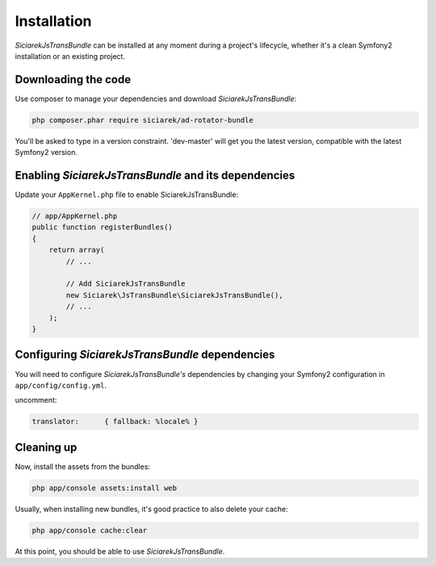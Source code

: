 Installation
============

*SiciarekJsTransBundle* can be installed at any moment during a project's lifecycle,
whether it's a clean Symfony2 installation or an existing project.


Downloading the code
--------------------

Use composer to manage your dependencies and download *SiciarekJsTransBundle*:

.. code-block:: bash

    php composer.phar require siciarek/ad-rotator-bundle

You'll be asked to type in a version constraint. 'dev-master' will get you the latest
version, compatible with the latest Symfony2 version.


Enabling *SiciarekJsTransBundle* and its dependencies
-----------------------------------------------------

Update your ``AppKernel.php`` file to enable SiciarekJsTransBundle:

.. code-block:: php

    // app/AppKernel.php
    public function registerBundles()
    {
        return array(
            // ...

            // Add SiciarekJsTransBundle
            new Siciarek\JsTransBundle\SiciarekJsTransBundle(),
            // ...
        );
    }

Configuring *SiciarekJsTransBundle* dependencies
------------------------------------------------

You will need to configure *SiciarekJsTransBundle's* dependencies by changing
your Symfony2 configuration in ``app/config/config.yml``.

uncomment:

.. code-block::	yaml

    translator:      { fallback: %locale% }

Cleaning up
-----------

Now, install the assets from the bundles:

.. code-block:: bash

    php app/console assets:install web

Usually, when installing new bundles, it's good practice to also delete your cache:

.. code-block:: bash

    php app/console cache:clear

At this point, you should be able to use *SiciarekJsTransBundle*.
